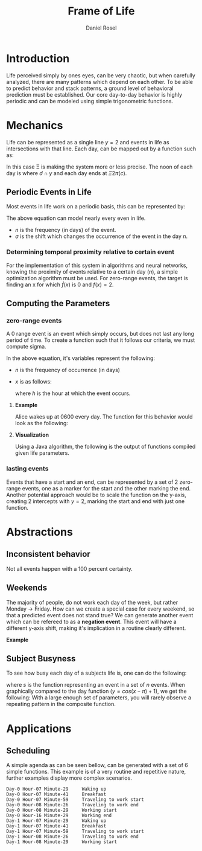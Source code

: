 #+TITLE: Frame of Life
#+AUTHOR: Daniel Rosel

* Introduction
Life perceived simply by ones eyes, can be very chaotic, but when carefully analyzed, there are many patterns which depend on each other. To be able to predict behavior and stack patterns, a ground level of behavioral prediction must be established. Our core day-to-day behavior is highly periodic and can be modeled using simple trigonometric functions.
* Mechanics
Life can be represented as a single line $y = 2$ and events in life as intersections with that line. Each day, can be mapped out by a function such as:
\begin{equation}
    d = \cos{(\Xi x + \pi) + 1}, (10^{-5} \leq \Xi \leq 10^{5})
\end{equation}
In this case \Xi is making the system more or less precise. The noon of each day is where $d \cap y$ and each day ends at $\Xi2\pi(c)$.
** Periodic Events in Life
Most events in life work on a periodic basis, this can be represented by:
\begin{equation}
s = 1 + \cos{(\frac{1}{n}x + (\sigma)\pi)}
\end{equation}
The above equation can model nearly every even in life.
+ $n$ is the frequency (in days) of the event.
+ $\sigma$ is the shift which changes the occurrence of the event in the day $n$.
*** Determining temporal proximity relative to certain event
For the implementation of this system in algorithms and neural networks, knowing the proximity of events relative to a certain day ($n$), a simple optimization algorithm must be used. For zero-range events, the target is finding an x for which $\dot{f}(x)$ is 0 and $f(x) = 2$.

** Computing the Parameters
*** zero-range events
A 0 range event is an event which simply occurs, but does not last any long period of time. To create a function such that it follows our criteria, we must compute sigma.
\begin{equation}
    \sigma = -\frac{\frac{1}{n}x}{\pi}
\end{equation}
In the above equation, it's variables represent the following:
+ $n$ is the frequency of occurrence (in days)
+ $x$ is as follows:
  \begin{equation}
    x = \frac{h}{24} * 2\pi
  \end{equation}
  where $h$ is the hour at which the event occurs.
**** *Example*
Alice wakes up at 0600 every day. The function for this behavior would look as the following:
\begin{equation}
b = \cos{( x + (\frac{-(\frac{6}{24}*2\pi)}{\pi})\pi )} + 1 = \cos{(x-\frac{1}{4}2\pi)}+1
\end{equation}
**** *Visualization*
Using a Java algorithm, the following is the output of functions compiled given life parameters.
[[./media/life01.jpg]]
*** lasting events
Events that have a start and an end, can be represented by a set of 2 zero-range events, one as a marker for the start and the other marking the end. Another potential approach would be to scale the function on the y-axis, creating 2 intercepts with $y=2$, marking the start and end with just one function.
* Abstractions
** Inconsistent behavior
Not all events happen with a 100 percent certainty.
** Weekends
The majority of people, do not work each day of the week, but rather Monday \to Friday. How can we create a special case for every weekend, so that a predicted event does not stand true? We can generate another event which can be refereed to as a *negation event*. This event will have a different y-axis shift, making it's implication in a routine clearly different.
**** *Example*

** Subject Busyness
To see how busy each day of a subjects life is, one can do the following:
\begin{equation}
    f_c(x) = 1 + \sum_{i=0}^{n}{ \cos(s_i_{\text{frequency}}x - s_i_{\sigma} \pi})
\end{equation}
where $s$ is the function representing an event in a set of $n$ events. When graphically compared to the day function ($y = cos(x - \pi) + 1$), we get the following:
[[./media/activity_density.png]]
With a large enough set of parameters, you will rarely observe a repeating pattern in the composite function.
* Applications
** Scheduling
A simple agenda as can be seen bellow, can be generated with a set of 6 simple functions. This example is of a very routine and repetitive nature, further examples display more complex scenarios.
#+begin_example
Day-0 Hour-07 Minute-29	 	Waking up
Day-0 Hour-07 Minute-41	 	Breakfast
Day-0 Hour-07 Minute-59	 	Traveling to work start
Day-0 Hour-08 Minute-26	 	Traveling to work end
Day-0 Hour-08 Minute-29	 	Working start
Day-0 Hour-16 Minute-29	 	Working end
Day-1 Hour-07 Minute-29	 	Waking up
Day-1 Hour-07 Minute-41	 	Breakfast
Day-1 Hour-07 Minute-59	 	Traveling to work start
Day-1 Hour-08 Minute-26	 	Traveling to work end
Day-1 Hour-08 Minute-29	 	Working start
#+end_example
